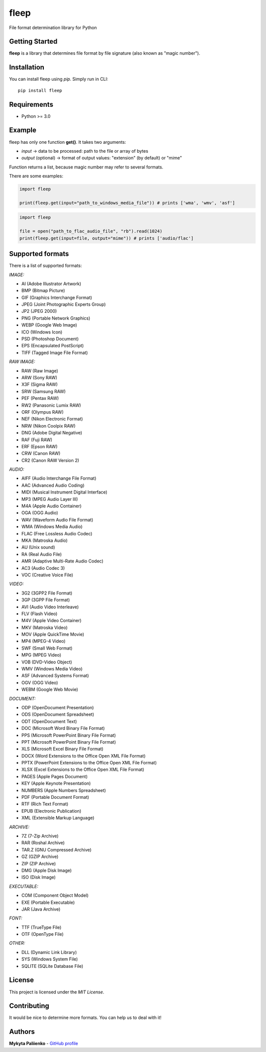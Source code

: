 fleep
=====

File format determination library for Python

|python version| |pypi version| |license|

Getting Started
---------------

**fleep** is a library that determines file format by file signature (also known as "magic number").

Installation
------------

You can install fleep using *pip*. Simply run in CLI:

::

    pip install fleep

Requirements
------------

-  Python >= 3.0

Example
-------

fleep has only one function **get()**. It takes two arguments:

-  *input* -> data to be processed: path to the file or array of bytes
-  *output* (optional) -> format of output values: "extension" (by default) or "mime"

Function returns a list, because magic number may refer to several formats.

There are some examples:

.. code:: python

    import fleep

    print(fleep.get(input="path_to_windows_media_file")) # prints ['wma', 'wmv', 'asf']

.. code:: python

    import fleep

    file = open("path_to_flac_audio_file", "rb").read(1024)
    print(fleep.get(input=file, output="mime")) # prints ['audio/flac']

Supported formats
-----------------

There is a list of supported formats:

*IMAGE:*

-  AI (Adobe Illustrator Artwork)
-  BMP (Bitmap Picture)
-  GIF (Graphics Interchange Format)
-  JPEG (Joint Photographic Experts Group)
-  JP2 (JPEG 2000)
-  PNG (Portable Network Graphics)
-  WEBP (Google Web Image)
-  ICO (Windows Icon)
-  PSD (Photoshop Document)
-  EPS (Encapsulated PostScript)
-  TIFF (Tagged Image File Format)

*RAW IMAGE:*

-  RAW (Raw Image)
-  ARW (Sony RAW)
-  X3F (Sigma RAW)
-  SRW (Samsung RAW)
-  PEF (Pentax RAW)
-  RW2 (Panasonic Lumix RAW)
-  ORF (Olympus RAW)
-  NEF (Nikon Electronic Format)
-  NRW (Nikon Coolpix RAW)
-  DNG (Adobe Digital Negative)
-  RAF (Fuji RAW)
-  ERF (Epson RAW)
-  CRW (Canon RAW)
-  CR2 (Canon RAW Version 2)

*AUDIO:*

-  AIFF (Audio Interchange File Format)
-  AAC (Advanced Audio Coding)
-  MIDI (Musical Instrument Digital Interface)
-  MP3 (MPEG Audio Layer III)
-  M4A (Apple Audio Container)
-  OGA (OGG Audio)
-  WAV (Waveform Audio File Format)
-  WMA (Windows Media Audio)
-  FLAC (Free Lossless Audio Codec)
-  MKA (Matroska Audio)
-  AU (Unix sound)
-  RA (Real Audio File)
-  AMR (Adaptive Multi-Rate Audio Codec)
-  AC3 (Audio Codec 3)
-  VOC (Creative Voice File)

*VIDEO:*

-  3G2 (3GPP2 File Format)
-  3GP (3GPP File Format)
-  AVI (Audio Video Interleave)
-  FLV (Flash Video)
-  M4V (Apple Video Container)
-  MKV (Matroska Video)
-  MOV (Apple QuickTime Movie)
-  MP4 (MPEG-4 Video)
-  SWF (Small Web Format)
-  MPG (MPEG Video)
-  VOB (DVD-Video Object)
-  WMV (Windows Media Video)
-  ASF (Advanced Systems Format)
-  OGV (OGG Video)
-  WEBM (Google Web Movie)

*DOCUMENT:*

-  ODP (OpenDocument Presentation)
-  ODS (OpenDocument Spreadsheet)
-  ODT (OpenDocument Text)
-  DOC (Microsoft Word Binary File Format)
-  PPS (Microsoft PowerPoint Binary File Format)
-  PPT (Microsoft PowerPoint Binary File Format)
-  XLS (Microsoft Excel Binary File Format)
-  DOCX (Word Extensions to the Office Open XML File Format)
-  PPTX (PowerPoint Extensions to the Office Open XML File Format)
-  XLSX (Excel Extensions to the Office Open XML File Format)
-  PAGES (Apple Pages Document)
-  KEY (Apple Keynote Presentation)
-  NUMBERS (Apple Numbers Spreadsheet)
-  PDF (Portable Document Format)
-  RTF (Rich Text Format)
-  EPUB (Electronic Publication)
-  XML (Extensible Markup Language)

*ARCHIVE:*

-  7Z (7-Zip Archive)
-  RAR (Roshal Archive)
-  TAR.Z (GNU Compressed Archive)
-  GZ (GZIP Archive)
-  ZIP (ZIP Archive)
-  DMG (Apple Disk Image)
-  ISO (Disk Image)

*EXECUTABLE:*

-  COM (Component Object Model)
-  EXE (Portable Executable)
-  JAR (Java Archive)

*FONT:*

-  TTF (TrueType File)
-  OTF (OpenType File)

*OTHER:*

-  DLL (Dynamic Link Library)
-  SYS (Windows System File)
-  SQLITE (SQLite Database File)

License
-------

This project is licensed under the *MIT License*.

Contributing
------------

It would be nice to determine more formats. You can help us to deal with it!

Authors
-------

**Mykyta Paliienko** - `GitHub profile`_

.. _GitHub profile: https://github.com/floyernick

.. |python version| image:: https://img.shields.io/badge/python-3-blue.svg
.. |pypi version| image:: https://img.shields.io/badge/pypi-v0.3.6-blue.svg
   :target: https://pypi.python.org/pypi/fleep
.. |license| image:: https://img.shields.io/badge/license-MIT-blue.svg
   :target: https://github.com/floyernick/fleep/blob/master/LICENSE